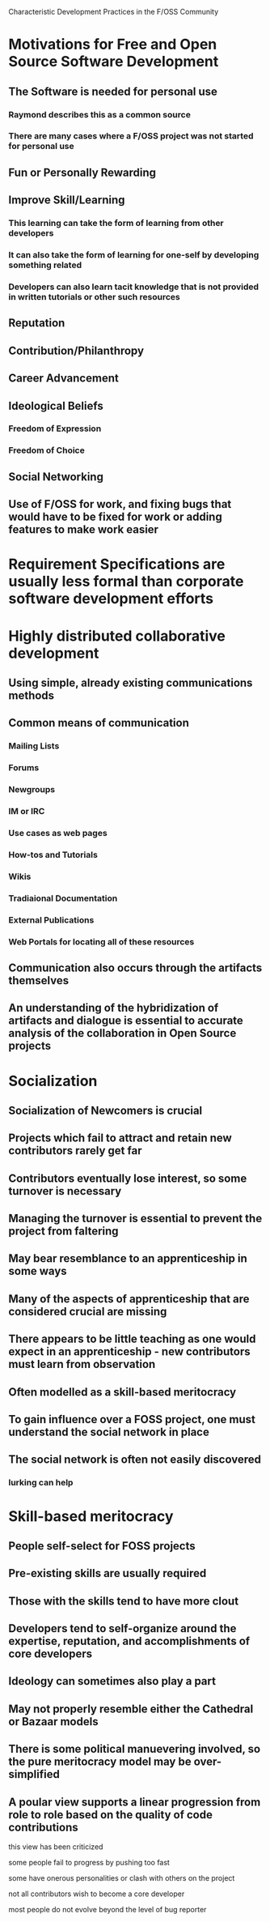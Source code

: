 Characteristic Development Practices in the F/OSS Community

* Motivations for Free and Open Source Software Development
** The Software is needed for personal use
*** Raymond describes this as a common source
*** There are many cases where a F/OSS project was not started for personal use
** Fun or Personally Rewarding
** Improve Skill/Learning
*** This learning can take the form of learning from other developers
*** It can also take the form of learning for one-self by developing something related
*** Developers can also learn tacit knowledge that is not provided in written tutorials or other such resources
** Reputation
** Contribution/Philanthropy
** Career Advancement
** Ideological Beliefs
*** Freedom of Expression
*** Freedom of Choice
** Social Networking
** Use of F/OSS for work, and fixing bugs that would have to be fixed for work or adding features to make work easier
* Requirement Specifications are usually less formal than corporate software development efforts
* Highly distributed collaborative development
** Using simple, already existing communications methods
** Common means of communication
*** Mailing Lists
*** Forums
*** Newgroups
*** IM or IRC
*** Use cases as web pages
*** How-tos and Tutorials
*** Wikis
*** Tradiaional Documentation
*** External Publications
*** Web Portals for locating all of these resources
** Communication also occurs through the artifacts themselves
** An understanding of the hybridization of artifacts and dialogue is essential to accurate analysis of the collaboration in Open Source projects
* Socialization
** Socialization of Newcomers is crucial
** Projects which fail to attract and retain new contributors rarely get far
** Contributors eventually lose interest, so some turnover is necessary
** Managing the turnover is essential to prevent the project from faltering
** May bear resemblance to an apprenticeship in some ways
** Many of the aspects of apprenticeship that are considered crucial are missing
** There appears to be little teaching as one would expect in an apprenticeship - new contributors must learn from observation
** Often modelled as a skill-based meritocracy
** To gain influence over a FOSS project, one must understand the social network in place
** The social network is often not easily discovered
*** lurking can help
* Skill-based meritocracy
** People self-select for FOSS projects
** Pre-existing skills are usually required
** Those with the skills tend to have more clout
** Developers tend to self-organize around the expertise, reputation, and accomplishments of core developers
** Ideology can sometimes also play a part
** May not properly resemble either the Cathedral or Bazaar models
** There is some political manuevering involved, so the pure meritocracy model may be over-simplified
** A poular view supports a linear progression from role to role based on the quality of code contributions
**** this view has been criticized
**** some people fail to progress by pushing too fast
**** some have onerous personalities or clash with others on the project
**** not all contributors wish to become a core developer
**** most people do not evolve beyond the level of bug reporter

